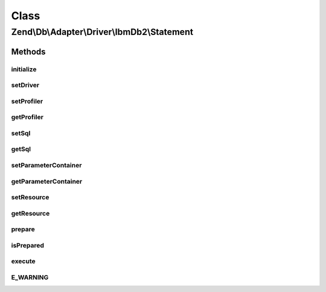 .. Db/Adapter/Driver/IbmDb2/Statement.php generated using docpx on 01/30/13 03:02pm


Class
*****

Zend\\Db\\Adapter\\Driver\\IbmDb2\\Statement
============================================

Methods
-------

initialize
++++++++++

.. function:: initialize()


    @param $resource

    :rtype: Statement 



setDriver
+++++++++

.. function:: setDriver()


    @param IbmDb2 $driver

    :rtype: Statement 



setProfiler
+++++++++++

.. function:: setProfiler()


    @param Profiler\ProfilerInterface $profiler

    :rtype: Statement 



getProfiler
+++++++++++

.. function:: getProfiler()


    @return null|Profiler\ProfilerInterface



setSql
++++++

.. function:: setSql()


    Set sql

    :param $sql: 

    :rtype: mixed 



getSql
++++++

.. function:: getSql()


    Get sql

    :rtype: mixed 



setParameterContainer
+++++++++++++++++++++

.. function:: setParameterContainer()


    Set parameter container

    :param ParameterContainer: 

    :rtype: mixed 



getParameterContainer
+++++++++++++++++++++

.. function:: getParameterContainer()


    Get parameter container

    :rtype: mixed 



setResource
+++++++++++

.. function:: setResource()


    @param $resource




getResource
+++++++++++

.. function:: getResource()


    Get resource

    :rtype: resource 



prepare
+++++++

.. function:: prepare()


    Prepare sql

    :param string|null: 

    :rtype: Statement 



isPrepared
++++++++++

.. function:: isPrepared()


    Check if is prepared

    :rtype: bool 



execute
+++++++

.. function:: execute()


    Execute

    :param null: 

    :rtype: Result 



E_WARNING
+++++++++

.. function:: E_WARNING()


    END Standard ParameterContainer Merging Block */



